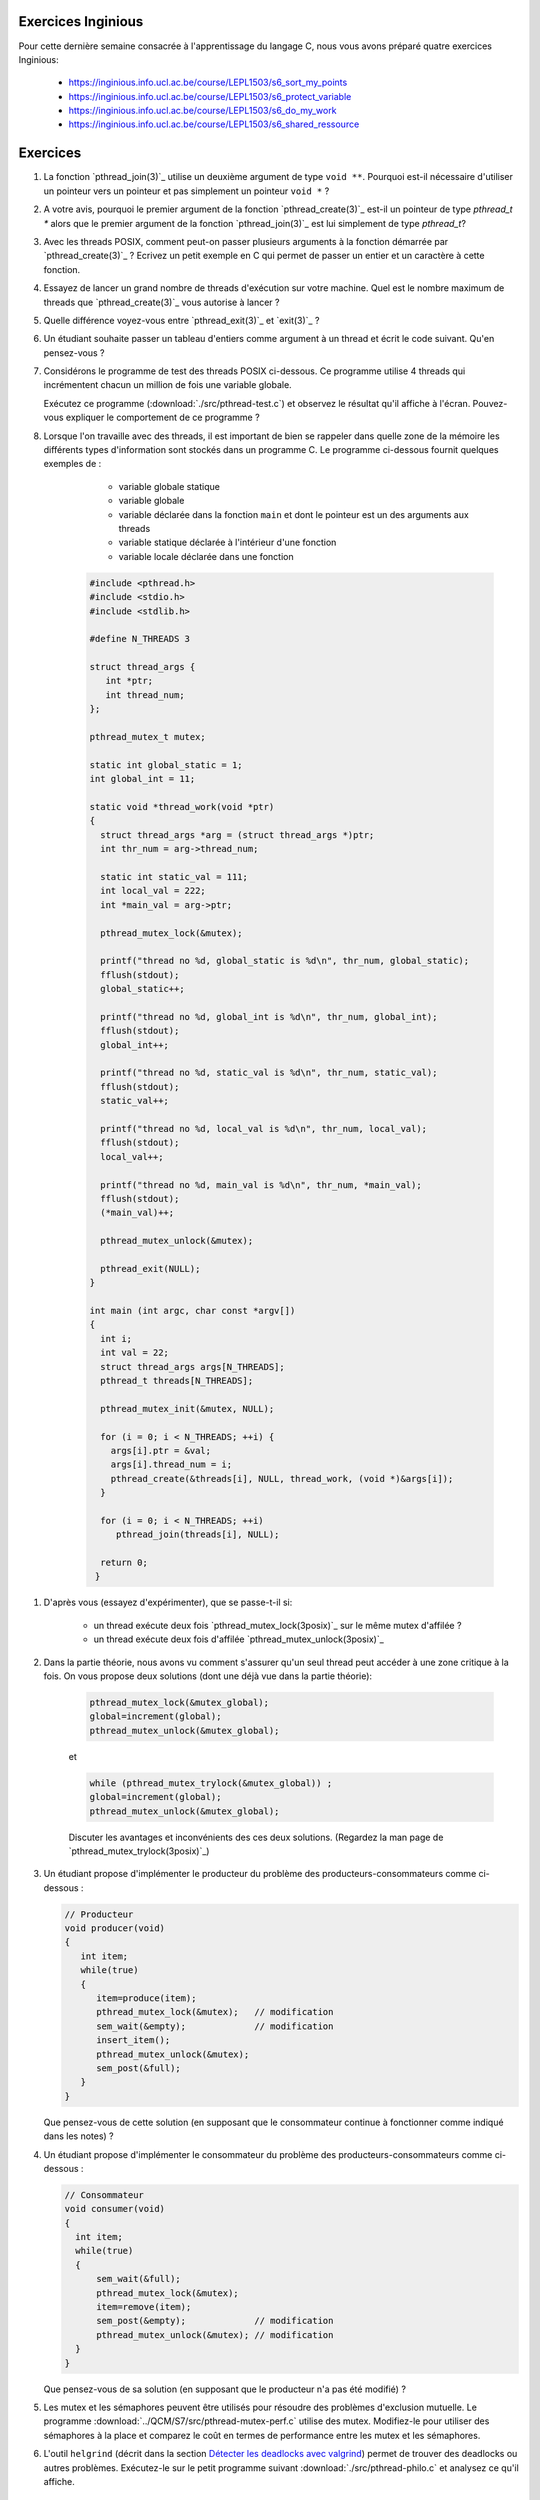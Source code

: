 .. -*- coding: utf-8 -*-
.. Copyright |copy| 2012 by `Olivier Bonaventure <http://inl.info.ucl.ac.be/obo>`_, Christoph Paasch et Grégory Detal
.. Ce fichier est distribué sous une licence `creative commons <http://creativecommons.org/licenses/by-sa/3.0/>`_



Exercices Inginious
===================


Pour cette dernière semaine consacrée à l'apprentissage du langage C, nous vous avons préparé quatre exercices Inginious:

 - https://inginious.info.ucl.ac.be/course/LEPL1503/s6_sort_my_points
 - https://inginious.info.ucl.ac.be/course/LEPL1503/s6_protect_variable
 - https://inginious.info.ucl.ac.be/course/LEPL1503/s6_do_my_work
 - https://inginious.info.ucl.ac.be/course/LEPL1503/s6_shared_ressource



Exercices
=========

#. La fonction `pthread_join(3)`_ utilise un deuxième argument de type ``void **``. Pourquoi est-il nécessaire d'utiliser un pointeur vers un pointeur et pas simplement un pointeur ``void *`` ?

#. A votre avis, pourquoi le premier argument de la fonction `pthread_create(3)`_ est-il un pointeur de type `pthread_t *` alors que le premier argument de la fonction `pthread_join(3)`_ est lui simplement de type `pthread_t`?

#. Avec les threads POSIX, comment peut-on passer plusieurs arguments à la fonction démarrée par `pthread_create(3)`_ ? Ecrivez un petit exemple en C qui permet de passer un entier et un caractère à cette fonction.


#. Essayez de lancer un grand nombre de threads d'exécution sur votre machine. Quel est le nombre maximum de threads que `pthread_create(3)`_ vous autorise à lancer ?

#. Quelle différence voyez-vous entre `pthread_exit(3)`_ et `exit(3)`_ ?

#. Un étudiant souhaite passer un tableau d'entiers comme argument à un thread et écrit le code suivant. Qu'en pensez-vous ?

   .. literalinclude:: ./src/pthread-array.c
      :encoding: utf-8
      :language: c
      :start-after: ///AAA

#. Considérons le programme de test des threads POSIX ci-dessous. Ce programme utilise 4 threads qui incrémentent chacun un million de fois une variable globale.

   .. literalinclude:: ./src/pthread-test.c
      :encoding: utf-8
      :language: c
      :start-after: ///AAA

   Exécutez ce programme (:download:`./src/pthread-test.c`) et observez le résultat qu'il affiche à l'écran. Pouvez-vous expliquer le comportement de ce programme ?

#. Lorsque l'on travaille avec des threads, il est important de bien se rappeler dans quelle zone de la mémoire les différents types d'information sont stockés dans un programme C. Le programme ci-dessous fournit quelques exemples de :

	* variable globale statique
	* variable globale
	* variable déclarée dans la fonction ``main`` et dont le pointeur est un des arguments aux threads
	* variable statique déclarée à l'intérieur d'une fonction
	* variable locale déclarée dans une fonction


    .. code-block:: c

       #include <pthread.h>
       #include <stdio.h>
       #include <stdlib.h>

       #define N_THREADS 3

       struct thread_args {
          int *ptr;
          int thread_num;
       };

       pthread_mutex_t mutex;

       static int global_static = 1;
       int global_int = 11;

       static void *thread_work(void *ptr)
       {
         struct thread_args *arg = (struct thread_args *)ptr;
	 int thr_num = arg->thread_num;

	 static int static_val = 111;
	 int local_val = 222;
	 int *main_val = arg->ptr;

	 pthread_mutex_lock(&mutex);

	 printf("thread no %d, global_static is %d\n", thr_num, global_static);
	 fflush(stdout);
	 global_static++;

	 printf("thread no %d, global_int is %d\n", thr_num, global_int);
	 fflush(stdout);
	 global_int++;

	 printf("thread no %d, static_val is %d\n", thr_num, static_val);
	 fflush(stdout);
	 static_val++;

	 printf("thread no %d, local_val is %d\n", thr_num, local_val);
	 fflush(stdout);
	 local_val++;

	 printf("thread no %d, main_val is %d\n", thr_num, *main_val);
	 fflush(stdout);
	 (*main_val)++;

	 pthread_mutex_unlock(&mutex);

	 pthread_exit(NULL);
       }

       int main (int argc, char const *argv[])
       {
         int i;
         int val = 22;
         struct thread_args args[N_THREADS];
         pthread_t threads[N_THREADS];

	 pthread_mutex_init(&mutex, NULL);

	 for (i = 0; i < N_THREADS; ++i) {
	   args[i].ptr = &val;
	   args[i].thread_num = i;
	   pthread_create(&threads[i], NULL, thread_work, (void *)&args[i]);
	 }

	 for (i = 0; i < N_THREADS; ++i)
	    pthread_join(threads[i], NULL);

	 return 0;
	}

.. spelling::

   d'affilée

#. D'après vous (essayez d'expérimenter), que se passe-t-il si:

	* un thread exécute deux fois `pthread_mutex_lock(3posix)`_ sur le même mutex d'affilée ?
	* un thread exécute deux fois d'affilée `pthread_mutex_unlock(3posix)`_


#. Dans la partie théorie, nous avons vu comment s'assurer qu'un seul thread peut accéder à une zone critique à la fois. On vous propose deux solutions (dont une déjà vue dans la partie théorie):

	.. code-block:: c

		pthread_mutex_lock(&mutex_global);
		global=increment(global);
		pthread_mutex_unlock(&mutex_global);

	et

	.. code-block:: c

		while (pthread_mutex_trylock(&mutex_global)) ;
		global=increment(global);
		pthread_mutex_unlock(&mutex_global);

	Discuter les avantages et inconvénients des ces deux solutions. (Regardez la man page de `pthread_mutex_trylock(3posix)`_)



#. Un étudiant propose d'implémenter le producteur du problème des producteurs-consommateurs comme ci-dessous :

   .. code-block:: c

      // Producteur
      void producer(void)
      {
         int item;
         while(true)
         {
            item=produce(item);
            pthread_mutex_lock(&mutex);   // modification
            sem_wait(&empty);             // modification
            insert_item();
            pthread_mutex_unlock(&mutex);
            sem_post(&full);
         }
      }

   Que pensez-vous de cette solution (en supposant que le consommateur continue à fonctionner comme indiqué dans les notes) ?

   .. only:: staff

      On a inversé les locks dans le producteur. Cela peut causer un deadlock puisque le producteur ayant pris mutex, si empty est bloquant, ce qui est le cas lorsque le buffer est vide, le producteur empêchera tout consommateur d'accéder au buffer et donc le système sera en deadlock

#. Un étudiant propose d'implémenter le consommateur du problème des producteurs-consommateurs comme ci-dessous :

   .. code-block:: c

      // Consommateur
      void consumer(void)
      {
        int item;
        while(true)
        {
            sem_wait(&full);
            pthread_mutex_lock(&mutex);
            item=remove(item);
            sem_post(&empty);             // modification
            pthread_mutex_unlock(&mutex); // modification
        }
      }

   Que pensez-vous de sa solution (en supposant que le producteur n'a pas été modifié) ?

   .. only:: staff

      L'ordre des unlock a changé. Ici, cela n'a pas d'impact sur la solution.


#. Les mutex et les sémaphores peuvent être utilisés pour résoudre des problèmes d'exclusion mutuelle. Le programme :download:`../QCM/S7/src/pthread-mutex-perf.c` utilise des mutex. Modifiez-le pour utiliser des sémaphores à la place et comparez le coût en termes de performance entre les mutex et les sémaphores.



#. L'outil ``helgrind`` (décrit dans la section `Détecter les deadlocks avec valgrind <../../../Outils/html/valgrind.html#detecter-les-deadlocks-avec-valgrind>`_) permet de trouver des deadlocks ou autres problèmes. Exécutez-le sur le petit programme suivant :download:`./src/pthread-philo.c` et analysez ce qu'il affiche.


Mini-projet: Mesure de performance
==================================

On vous demande de transformer un code monothreadé en un code multithreadé. Vous devez vous baser sur le code présent dans l'archive: :download:`./src/prog-5-measure/prog-5-measure.tar.gz`. Le programme permet de chiffrer ou déchiffrer des mots de passe passés en argument au programme. Ce dernier prend plusieurs arguments :

    * ``-p`` définit le mot de passe à utiliser
    * ``-n`` définit le nombre de fois que chaque mot de passe est chiffré/déchiffré
    * ``-d`` définit que le programme doit déchiffrer les mots de passes (il chiffre par défaut)

Un exemple d'utilisation du programme est le suivant:

    .. code-block:: console

        $ ./crypt -p toto -n 10000 test Bonjour!
        CAC7EF483F90C988 0F5766990DFA0914
        $ ./crypt -p toto -n 10000 -d CAC7EF483F90C988 0F5766990DFA0914
        test Bonjour!

Vous devez donc vous baser sur le code existant afin de paralléliser le chiffrement/déchiffrement des mots de passe. Vous ne devez pas nécessairement afficher les mots de passe (ou chiffrés) dans l'ordre. Vous devez cependant ajouter un argument ``-t`` au programme qui définit le nombre de threads que le programme exécutera en parallèle.

On vous demande également d'évaluer l'impact des arguments ``-t`` et ``-n`` sur l'exécution du programme. Pensez à exécuter votre programme avec un argument ``-n`` suffisamment grand si vous voulez évaluer l'impact de ``-t``. On vous demande plus spécifiquement de générer un graphique qui montre pour différentes valeurs le temps de calcul. Vous pouvez utiliser `time(1posix)`_ afin de récupérer le temps d'exécution d'un programme:

    .. code-block:: console

        $ time ./crypt -p toto -n 10000 -d CAC7EF483F90C988 0F5766990DFA0914
        test Bonjour!

        real	0m0.019s
        user	0m0.016s
        sys	0m0.000s
        $ time ./crypt -p toto -n 9999999 -d 774069EB86ED86FA 7D1AC0A4CF56F942
        test Bonjour!

        real	0m16.104s
        user	0m16.101s
        sys	0m0.000s



.. exemple et tutoriel intéressant
.. https://computing.llnl.gov/tutorials/pthreads/

